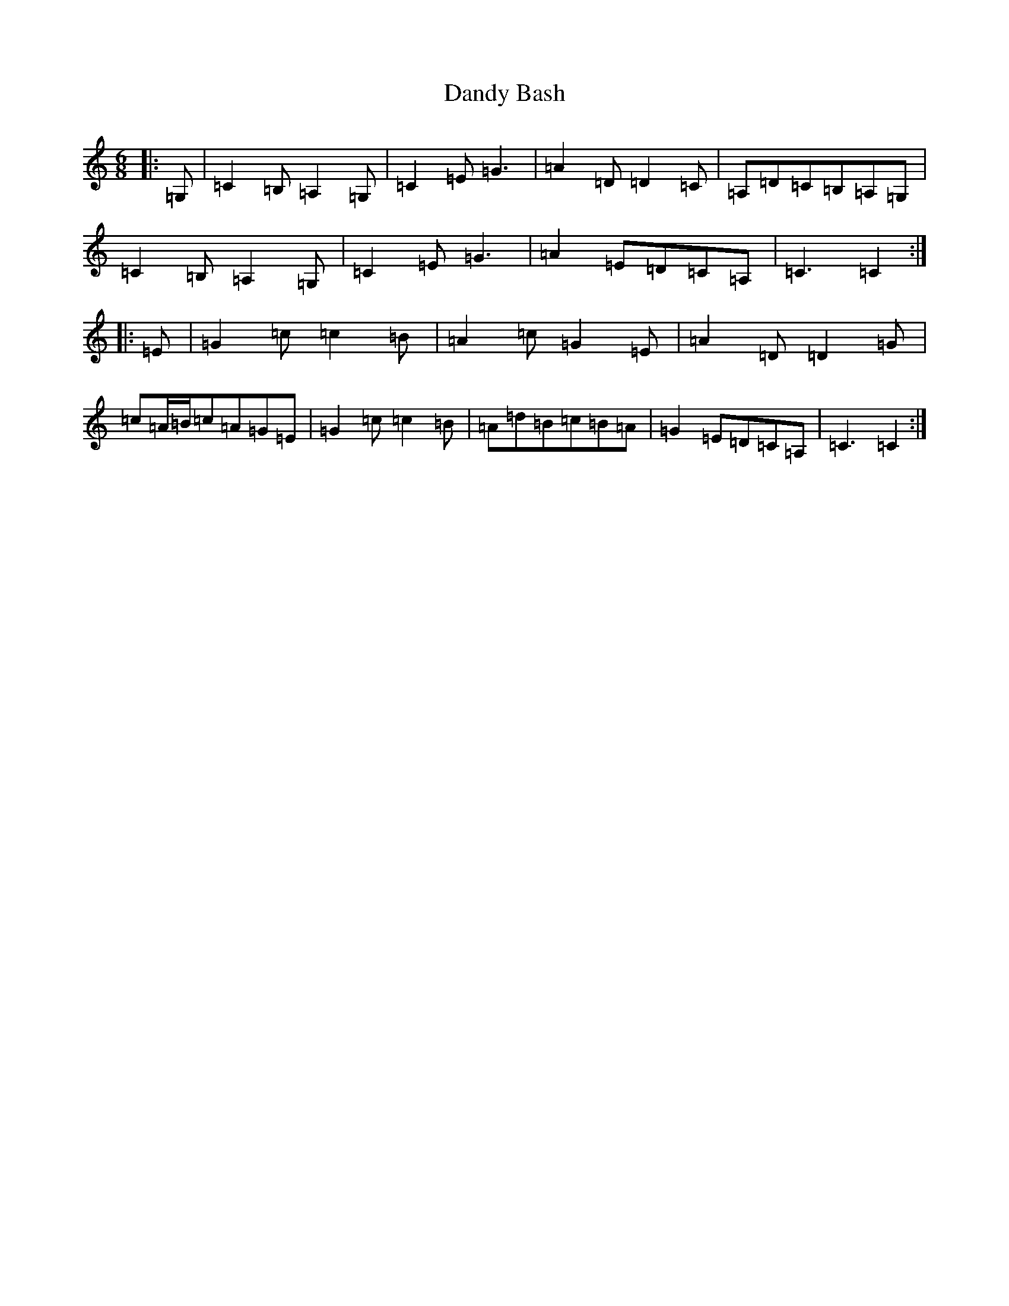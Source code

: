 X: 4827
T: Dandy Bash
S: https://thesession.org/tunes/6527#setting18214
R: jig
M:6/8
L:1/8
K: C Major
|:=G,|=C2=B,=A,2=G,|=C2=E=G3|=A2=D=D2=C|=A,=D=C=B,=A,=G,|=C2=B,=A,2=G,|=C2=E=G3|=A2=E=D=C=A,|=C3=C2:||:=E|=G2=c=c2=B|=A2=c=G2=E|=A2=D=D2=G|=c=A/2=B/2=c=A=G=E|=G2=c=c2=B|=A=d=B=c=B=A|=G2=E=D=C=A,|=C3=C2:|
